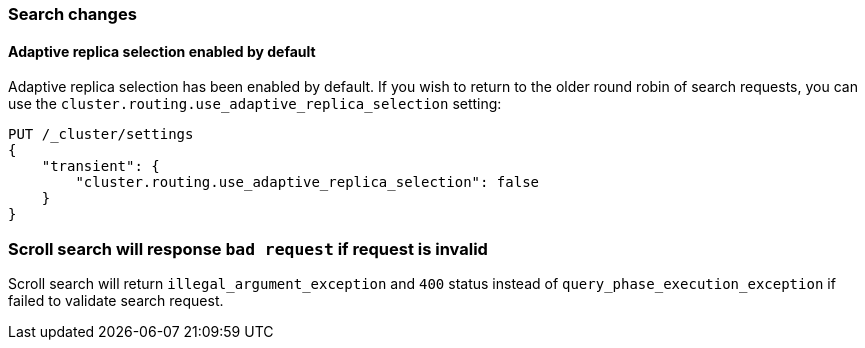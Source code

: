 [[breaking_70_search_changes]]
=== Search changes

==== Adaptive replica selection enabled by default

Adaptive replica selection has been enabled by default. If you wish to return to
the older round robin of search requests, you can use the
`cluster.routing.use_adaptive_replica_selection` setting:

[source,js]
--------------------------------------------------
PUT /_cluster/settings
{
    "transient": {
        "cluster.routing.use_adaptive_replica_selection": false
    }
}
--------------------------------------------------
// CONSOLE

=== Scroll search will response `bad request` if request is invalid

Scroll search will return `illegal_argument_exception` and `400` status instead of 
`query_phase_execution_exception` if failed to validate search request.
